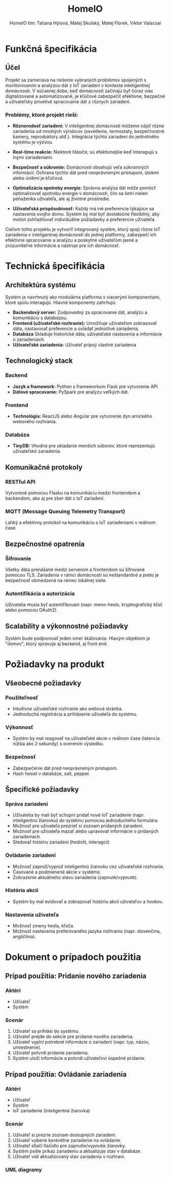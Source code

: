 #+TITLE:  HomeIO
#+AUTHOR: HomeIO tím: Tatiana Hýlová, Matej Skulský, Matej Florek, Viktor Valacsai
#+HTML_HEAD: <style type="text/css">
#+HTML_HEAD: img {
#+HTML_HEAD:   display: block;
#+HTML_HEAD:   margin-left: 0;
#+HTML_HEAD:   margin-right: auto;
#+HTML_HEAD: }
#+HTML_HEAD: </style>
#+LATEX_HEADER: \usepackage[margin=2cm]{geometry}
#+LaTeX_HEADER: \usepackage{listings}
#+LaTeX_HEADER: \usepackage{xcolor}
#+LATEX: \newpage
#+LaTeX_HEADER: \usepackage{minted}

* Funkčná špecifikácia
** Účel
Projekt sa zameriava na riešenie vybraných problémov spojených s monitorovaním a analýzou dát z IoT zariadení v kontexte inteligentnej domácnosti. V súčasnej dobe, keď domácnosti začínajú byť čoraz viac digitalizované a automatizované, je kľúčové zabezpečiť efektívne, bezpečné a užívateľsky prívetivé spracovanie dát z rôznych zariadení.

*** Problémy, ktoré projekt rieši:
- **Rôznorodosť zariadení:** V inteligentnej domácnosti môžeme nájsť rôzne zariadenia od mnohých výrobcov (osvetlenie, termostaty, bezpečnostné kamery, reproduktory atď.). Integrácia týchto zariadení do jednotného systému je výzvou.

- **Real-time reakcie:** Niektoré hlásiče, sú efektívnejšie keď interagujú s inými zariadeniami.

- **Bezpečnosť a súkromie:** Domácnosti obsahujú veľa súkromných informácií. Ochrana týchto dát pred neoprávneným prístupom, útokmi alebo únikmi je kľúčová.

- **Optimalizácia spotreby energie:** Správna analýza dát môže pomôcť optimalizovať spotrebu energie v domácnosti, čím sa šetrí nielen peňaženka užívateľa, ale aj životné prostredie.

- **Užívateľská prispôsobivosť:** Každý má iné preferencie týkajúce sa nastavenia svojho domu. Systém by mal byť dostatočne flexibilný, aby mohol zohľadňovať individuálne požiadavky a preferencie užívateľa.

Cieľom tohto projektu je vytvoriť integrovaný systém, ktorý spojí rôzne IoT zariadenia v inteligentnej domácnosti do jednej platformy, zabezpečí ich efektívne spracovanie a analýzu a poskytne užívateľom jasné a zrozumiteľné informácie a nástroje pre ich domácnosť.
* Technická špecifikácia

** Architektúra systému
Systém je navrhnutý ako modulárna platforma s viacerými komponentami, ktoré spolu interagujú. Hlavné komponenty zahrňujú:
- *Backendový server:* Zodpovedný za spracovanie dát, analýzu a komunikáciu s databázou.
- *Frontend (užívateľské rozhranie):* Umožňuje užívateľom zobrazovať dáta, nastavovať preferencie a ovládať jednotlivé zariadenia.
- *Databáza* Skladuje historické dáta, užívateľské nastavenia a informácie o zariadeniach.
- *Užívateľské zariadenia:* Užívateľ pripojí vlastné zariadenia
  
** Technologický stack
*** Backend
- *Jazyk a framework:* Python s frameworkom Flask pre vytvorenie API.
- *Dátové spracovanie:* PySpark pre analýzu veľkých dát.
*** Frontend
- *Technológia:* ReactJS alebo Angular pre vytvorenie dyn amického webového rozhrania.
*** Databáza
- *TinyDB:* Vhodná pre ukladanie menších súborov, ktoré reprezentujú užívateľské zariadenia.

** Komunikačné protokoly
*** RESTful API
Vytvorené pomocou Flasku na komunikáciu medzi frontendom a backendom, ako aj pre zber dát z IoT zariadení.

*** MQTT (Message Queuing Telemetry Transport)
Lahký a efektívny protokol na komunikáciu s IoT zariadeniami v reálnom čase.

** Bezpečnostné opatrenia
*** Šifrovanie
Všetky dáta prenášané medzi serverom a frontendom sú šifrované pomocou TLS.
Zariadenia v rámci domácnosti sú neštandardné a preto je bezpečnosť obmedzená na rámec lokálnej siete.
*** Autentifikácia a autorizácia
Užívatelia musia byť autentifikovaní (napr. meno-heslo, kryptografický kľúč alebo pomocou OAuth2).

** Scalability a výkonnostné požiadavky
Systém bude podporovať jeden smer škálovania. Hlavým objektom je "domov", ktorý spravuje aj backend, aj front end. 

* Požiadavky na produkt
** Všeobecné požiadavky
*** Použiteľnosť
- Intuitívne užívateľské rozhranie ako webová stránka.
- Jednoduchá registrácia a prihlásenie užívateľa do systému.
*** Výkonnosť
- Systém by mal reagovať na užívateľské akcie v reálnom čase (latencia nižšia ako 2 sekundy) s overením výsledku.
*** Bezpečnosť
- Zabezpečenie dát pred neoprávneným prístupom.
- Hash hesiel v databáze, salt, pepper.
  
** Špecifické požiadavky
*** Správa zariadení
- Užívatelia by mali byť schopní pridať nové IoT zariadenie (napr. inteligentnú žiarovku) do systému pomocou jednoduchého formulára.
- Možnosť pre užívateľa prezrieť si zoznam pridaných zariadení.
- Možnosť pre užívateľa mazať alebo upravovať informácie o pridaných zariadeniach.
- Sledovať históriu zariadení (hodnôt, interagcií)
  
*** Ovládanie zariadení
- Možnosť zapnúť/vypnúť inteligentnú žiarovku cez užívateľské rozhranie.
- Časované a podmienené akcie v systéme.
- Zobrazenie aktuálneho stavu zariadenia (zapnuté/vypnuté).

*** História akcií
- Systém by mal evidovať a zobrazovať históriu akcií užívateľov a hookov.

*** Nastavenia užívateľa
- Možnosť zmeny hesla, kľúča.
- Možnosť nastavenia preferovaného jazyka rozhrania (napr. slovenčina, angličtina).




* Dokument o prípadoch použitia

** Prípad použitia: Pridanie nového zariadenia

*** Aktéri
- Užívateľ
- Systém

*** Scenár
1. Užívateľ sa prihlási do systému.
2. Užívateľ prejde do sekcie pre pridanie nového zariadenia.
3. Užívateľ vyplní potrebné informácie o zariadení (napr. typ, názov, umiestnenie).
4. Užívateľ potvrdí pridanie zariadenia.
5. Systém uloží informácie a potvrdí užívateľovi úspešné pridanie.

** Prípad použitia: Ovládanie zariadenia

*** Aktéri
- Užívateľ
- Systém
- IoT zariadenie (inteligentná žiarovka)

*** Scenár
1. Užívateľ si prezrie zoznam dostupných zariadení.
2. Užívateľ vyberie konkrétne zariadenie na ovládanie.
3. Užívateľ stlačí tlačidlo pre zapnutie/vypnutie žiarovky.
4. Systém pošle príkaz zariadeniu a aktualizuje stav v databáze.
5. Užívateľ vidí aktualizovaný stav zariadenia v rozhraní.

*** COMMENT uml code
  
#+BEGIN_SRC dot :exports system :results none :file uc-neviem-vsetko-naraz.png :cmdline -Kdot -Tpng
digraph usecase {
    rankdir=RB;
    node [shape=ellipse, fontname="Arial", fontsize=12];
    edge [fontname="Arial", fontsize=10, dir="none"];  // Nesmerované šípky

    // Actors
    user [shape=box, label="Užívateľ"];
    principal [shape=box, label="Principál"];

    // Use cases
    login [label="Prihlásenie"];
    enterCredentials [label="Zadať prihlasovacie údaje"];
    verifyCredentials [label="Overenie údajov"];
    initializeSession [label="Inicializácia relácie"];

    manageDevices [label="Správa zariadení"];
    addDevice [label="Pridať zariadenie"];
    removeDevice [label="Odstrániť zariadenie"];
    modifyDevice [label="Upravit zariadenie"];

    deviceActions [label="Ovládač zariadenia"];
    turnOnDevice [label="Zapnúť zariadenie"];
    turnOffDevice [label="Vypnúť zariadenie"];
    adjustDeviceSettings [label="Upravit nastavenia zariadenia"];

    viewHistory [label="Zobrazenie histórie"];
    selectDateRange [label="Výber časového obdobia"];
    viewGraphData [label="Zobraziť dáta grafu"];
    exportHistoryData [label="Export dát histórie"];

    manageHooks [label="Správa hookov"];
    createHook [label="Vytvoriť hook"];
    deleteHook [label="Zmazať hook"];
    editHook [label="Upraviť hook"];

    // Relationships
    user -> login;
    login -> enterCredentials;
    login -> verifyCredentials;
    login -> initializeSession;

    principal -> manageDevices;
    manageDevices -> addDevice;
    manageDevices -> removeDevice;
    manageDevices -> modifyDevice;

    principal -> deviceActions;
    deviceActions -> turnOnDevice;
    deviceActions -> turnOffDevice;
    deviceActions -> adjustDeviceSettings;

    principal -> viewHistory;
    viewHistory -> selectDateRange;
    viewHistory -> viewGraphData;
    viewHistory -> exportHistoryData;

    principal -> manageHooks;
    manageHooks -> createHook;
    manageHooks -> deleteHook;
    manageHooks -> editHook;
}
#+END_SRC


*** UML diagramy 

[[file:uc-neviem-vsetko-naraz.png]]
